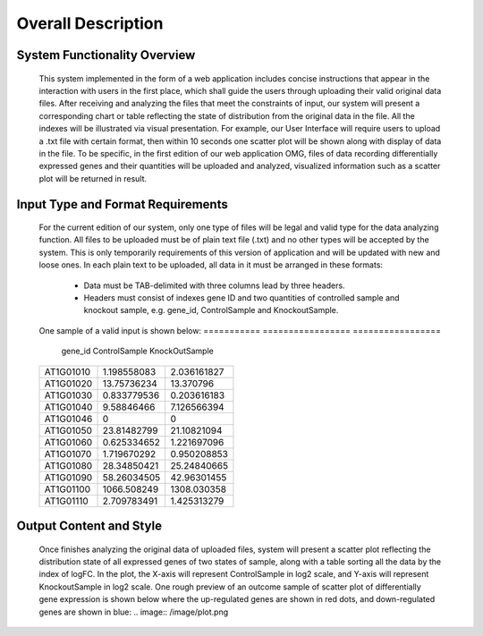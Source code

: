 Overall Description
========================


System Functionality Overview
-----------------------------
    This system implemented in the form of a web application includes concise instructions that appear in the interaction with users in the first place, which shall guide the users through uploading their valid original data files. After receiving and analyzing the files that meet the constraints of input, our system will present a corresponding chart or table reflecting the state of distribution from the original data in the file. All the indexes will be illustrated via visual presentation. For example, our User Interface will require users to upload a .txt file with certain format, then within 10 seconds one scatter plot will be shown along with display of data in the file.
    To be specific, in the first edition of our web application OMG, files of data recording differentially expressed genes and their quantities will be uploaded and analyzed, visualized information such as a scatter plot will be returned in result.

Input Type and Format Requirements
----------------------------------
    For the current edition of our system, only one type of files will be legal and valid type for the data analyzing function. All files to be uploaded must be of plain text file (.txt) and no other types will be accepted by the system. This is only temporarily requirements of this version of application and will be updated with new and loose ones.
    In each plain text to be uploaded, all data in it must be arranged in these formats:
        *	Data must be TAB-delimited with three columns lead by three headers.
        *	Headers must consist of indexes gene ID and two quantities of controlled sample and knockout sample, e.g. gene_id, ControlSample and KnockoutSample.
    One sample of a valid input is shown below:
    ===========  =================  =================
      gene_id      ControlSample      KnockOutSample
    ===========  =================  =================
     AT1G01010      1.198558083        2.036161827
     AT1G01020      13.75736234        13.370796
     AT1G01030      0.833779536        0.203616183
     AT1G01040      9.58846466         7.126566394
     AT1G01046      0                  0
     AT1G01050      23.81482799        21.10821094
     AT1G01060      0.625334652        1.221697096
     AT1G01070      1.719670292        0.950208853
     AT1G01080      28.34850421        25.24840665
     AT1G01090      58.26034505        42.96301455
     AT1G01100      1066.508249        1308.030358
     AT1G01110      2.709783491        1.425313279
    ===========  =================  =================


Output Content and Style
-----------------------
    Once finishes analyzing the original data of uploaded files, system will present a scatter plot reflecting the distribution state of all expressed genes of two states of sample, along with a table sorting all the data by the index of logFC. In the plot, the X-axis will represent ControlSample in log2 scale, and Y-axis will represent KnockoutSample in log2 scale.
    One rough preview of an outcome sample of scatter plot of differentially gene expression is shown below where the up-regulated genes are shown in red dots, and down-regulated genes are shown in blue:
    .. image:: /image/plot.png
